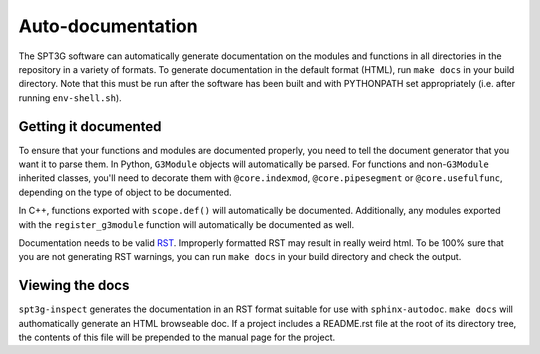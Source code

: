 Auto-documentation
==================

The SPT3G software can automatically generate documentation on the modules and
functions in all directories in the repository in a variety of formats. To generate documentation in the default format (HTML), run ``make docs`` in your build directory. Note that this must be run after the software has been built and with PYTHONPATH set appropriately (i.e. after running ``env-shell.sh``).

Getting it documented
---------------------

To ensure that your functions and modules are documented properly, you need to
tell the document generator that you want it to parse them. In Python,
``G3Module`` objects will automatically be parsed. For functions and non-``G3Module``
inherited classes, you'll need to decorate them with ``@core.indexmod``,
``@core.pipesegment`` or ``@core.usefulfunc``, depending on the type of object to
be documented.

In C++, functions exported with ``scope.def()`` will automatically be documented.
Additionally, any modules exported with the ``register_g3module`` function will
automatically be documented as well.

Documentation needs to be valid RST_.  Improperly formatted RST may result in 
really weird html.  To be 100% sure that you are not generating RST warnings, 
you can run ``make docs`` in your build directory and check the output.

.. _RST: http://docutils.sourceforge.net/rst.html

Viewing the docs
----------------

``spt3g-inspect`` generates the documentation in an RST format suitable for use with ``sphinx-autodoc``. ``make docs``
will authomatically generate an HTML browseable doc. If a project includes a README.rst file at the root of its directory tree, the contents of this file will be prepended to the manual page for the project.
